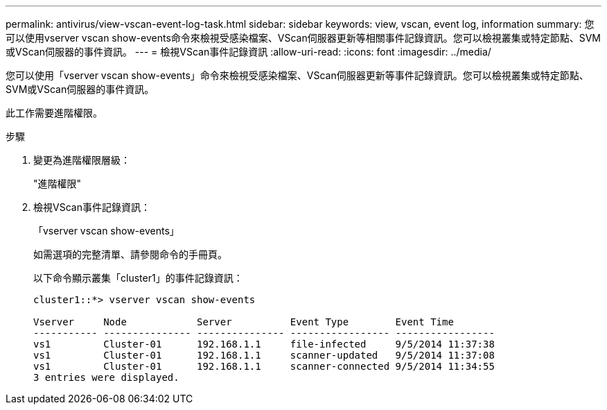 ---
permalink: antivirus/view-vscan-event-log-task.html 
sidebar: sidebar 
keywords: view, vscan, event log, information 
summary: 您可以使用vserver vscan show-events命令來檢視受感染檔案、VScan伺服器更新等相關事件記錄資訊。您可以檢視叢集或特定節點、SVM或VScan伺服器的事件資訊。 
---
= 檢視VScan事件記錄資訊
:allow-uri-read: 
:icons: font
:imagesdir: ../media/


[role="lead"]
您可以使用「vserver vscan show-events」命令來檢視受感染檔案、VScan伺服器更新等事件記錄資訊。您可以檢視叢集或特定節點、SVM或VScan伺服器的事件資訊。

此工作需要進階權限。

.步驟
. 變更為進階權限層級：
+
"進階權限"

. 檢視VScan事件記錄資訊：
+
「vserver vscan show-events」

+
如需選項的完整清單、請參閱命令的手冊頁。

+
以下命令顯示叢集「cluster1」的事件記錄資訊：

+
[listing]
----
cluster1::*> vserver vscan show-events

Vserver     Node            Server          Event Type        Event Time
----------- --------------- --------------- ----------------- -----------------
vs1         Cluster-01      192.168.1.1     file-infected     9/5/2014 11:37:38
vs1         Cluster-01      192.168.1.1     scanner-updated   9/5/2014 11:37:08
vs1         Cluster-01      192.168.1.1     scanner-connected 9/5/2014 11:34:55
3 entries were displayed.
----

